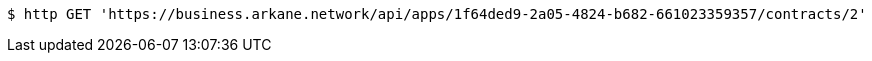 [source,bash]
----
$ http GET 'https://business.arkane.network/api/apps/1f64ded9-2a05-4824-b682-661023359357/contracts/2'
----
